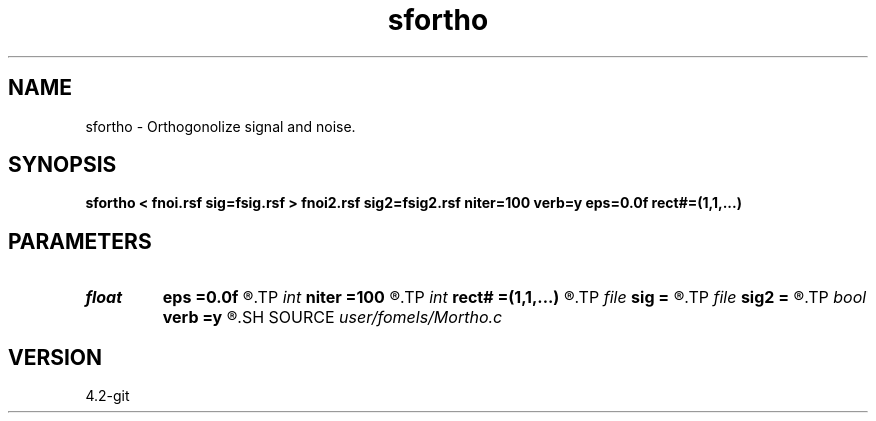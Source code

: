 .TH sfortho 1  "APRIL 2023" Madagascar "Madagascar Manuals"
.SH NAME
sfortho \- Orthogonolize signal and noise. 
.SH SYNOPSIS
.B sfortho < fnoi.rsf sig=fsig.rsf > fnoi2.rsf sig2=fsig2.rsf niter=100 verb=y eps=0.0f rect#=(1,1,...)
.SH PARAMETERS
.PD 0
.TP
.I float  
.B eps
.B =0.0f
.R  	regularization
.TP
.I int    
.B niter
.B =100
.R  	number of iterations
.TP
.I int    
.B rect#
.B =(1,1,...)
.R  	smoothing radius on #-th axis
.TP
.I file   
.B sig
.B =
.R  	auxiliary input file name
.TP
.I file   
.B sig2
.B =
.R  	auxiliary output file name
.TP
.I bool   
.B verb
.B =y
.R  [y/n]	verbosity
.SH SOURCE
.I user/fomels/Mortho.c
.SH VERSION
4.2-git
